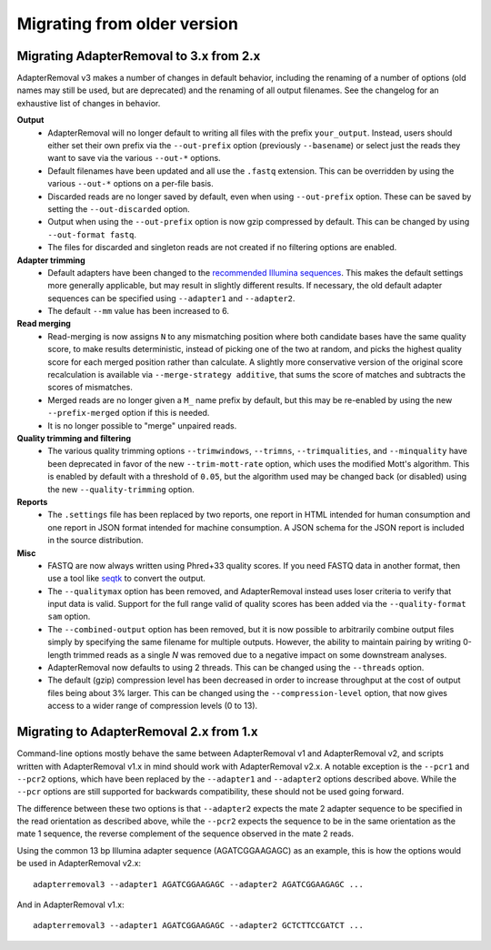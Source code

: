Migrating from older version
============================

Migrating AdapterRemoval to 3.x from 2.x
----------------------------------------

AdapterRemoval v3 makes a number of changes in default behavior, including the renaming of a number of options (old names may still be used, but are deprecated) and the renaming of all output filenames. See the changelog for an exhaustive list of changes in behavior.

**Output**
 * AdapterRemoval will no longer default to writing all files with the prefix ``your_output``. Instead, users should either set their own prefix via the ``--out-prefix`` option (previously ``--basename``) or select just the reads they want to save via the various ``--out-*`` options.
 * Default filenames have been updated and all use the ``.fastq`` extension. This can be overridden by using the various ``--out-*`` options on a per-file basis.
 * Discarded reads are no longer saved by default, even when using ``--out-prefix`` option. These can be saved by setting the ``--out-discarded`` option.
 * Output when using the ``--out-prefix`` option is now gzip compressed by default. This can be changed by using ``--out-format fastq``.
 * The files for discarded and singleton reads are not created if no filtering options are enabled.

**Adapter trimming**
 * Default adapters have been changed to the `recommended Illumina sequences`_. This makes the default settings more generally applicable, but may result in slightly different results. If necessary, the old default adapter sequences can be specified using ``--adapter1`` and ``--adapter2``.
 * The default ``--mm`` value has been increased to 6.

**Read merging**
 * Read-merging is now assigns ``N`` to any mismatching position where both candidate bases have the same quality score, to make results deterministic, instead of picking one of the two at random, and picks the highest quality score for each merged position rather than calculate. A slightly more conservative version of the original score recalculation is available via ``--merge-strategy additive``, that sums the score of matches and subtracts the scores of mismatches.
 * Merged reads are no longer given a ``M_`` name prefix by default, but this may be re-enabled by using the new ``--prefix-merged`` option if this is needed.
 * It is no longer possible to "merge" unpaired reads.

**Quality trimming and filtering**
 * The various quality trimming options ``--trimwindows``, ``--trimns``, ``--trimqualities``, and ``--minquality`` have been deprecated in favor of the new ``--trim-mott-rate`` option, which uses the modified Mott's algorithm. This is enabled by default with a threshold of ``0.05``, but the algorithm used may be changed back (or disabled) using the new ``--quality-trimming`` option.

**Reports**
 * The ``.settings`` file has been replaced by two reports, one report in HTML intended for human consumption and one report in JSON format intended for machine consumption. A JSON schema for the JSON report is included in the source distribution.

**Misc**
 * FASTQ are now always written using Phred+33 quality scores. If you need FASTQ data in another format, then use a tool like `seqtk`_ to convert the output.
 * The ``--qualitymax`` option has been removed, and AdapterRemoval instead uses loser criteria to verify that input data is valid. Support for the full range valid of quality scores has been added via the ``--quality-format sam`` option.
 * The ``--combined-output`` option has been removed, but it is now possible to arbitrarily combine output files simply by specifying the same filename for multiple outputs. However, the ability to maintain pairing by writing 0-length trimmed reads as a single `N` was removed due to a negative impact on some downstream analyses.
 * AdapterRemoval now defaults to using 2 threads. This can be changed using the ``--threads`` option.
 * The default (gzip) compression level has been decreased in order to increase throughput at the cost of output files being about 3% larger. This can be changed using the ``--compression-level`` option, that now gives access to a wider range of compression levels (0 to 13).

Migrating to AdapterRemoval 2.x from 1.x
----------------------------------------

Command-line options mostly behave the same between AdapterRemoval v1 and AdapterRemoval v2, and scripts written with AdapterRemoval v1.x in mind should work with AdapterRemoval v2.x. A notable exception is the ``--pcr1`` and ``--pcr2`` options, which have been replaced by the ``--adapter1`` and ``--adapter2`` options described above. While the ``--pcr`` options are still supported for backwards compatibility, these should not be used going forward.

The difference between these two options is that ``--adapter2`` expects the mate 2 adapter sequence to be specified in the read orientation as described above, while the ``--pcr2`` expects the sequence to be in the same orientation as the mate 1 sequence, the reverse complement of the sequence observed in the mate 2 reads.

Using the common 13 bp Illumina adapter sequence (AGATCGGAAGAGC) as an example, this is how the options would be used in AdapterRemoval v2.x::

	adapterremoval3 --adapter1 AGATCGGAAGAGC --adapter2 AGATCGGAAGAGC ...

And in AdapterRemoval v1.x::

	adapterremoval3 --adapter1 AGATCGGAAGAGC --adapter2 GCTCTTCCGATCT ...


.. _recommended illumina sequences: https://emea.support.illumina.com/bulletins/2016/12/what-sequences-do-i-use-for-adapter-trimming.html
.. _seqtk: https://github.com/lh3/seqtk
